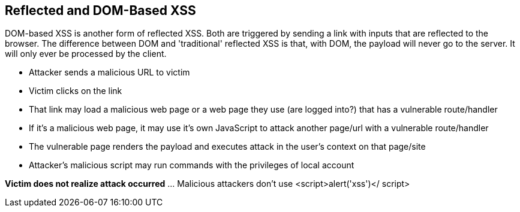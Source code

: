 == Reflected and DOM-Based XSS

DOM-based XSS is another form of reflected XSS. Both are triggered by sending a link with inputs that are reflected to the browser.
The difference between DOM and 'traditional' reflected XSS is that, with DOM, the payload will never go to the server.  It will only ever be processed by the client.


* Attacker sends a malicious URL to victim
* Victim clicks on the link
* That link may load a malicious web page or a web page they use (are logged into?) that has a vulnerable route/handler
* If it's a  malicious web page, it may use it's own JavaScript to attack another page/url with a vulnerable route/handler
* The vulnerable page renders the payload and executes attack in the user's context on that page/site
* Attacker's malicious script may run commands with the privileges of local account

*Victim does not realize attack occurred* ... Malicious attackers don't use &lt;script&gt;alert('xss')&lt;/ script&gt;